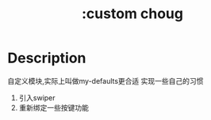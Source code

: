 #+title: :custom choug

* Description
自定义模块,实际上叫做my-defaults更合适
实现一些自己的习惯

1. 引入swiper
2. 重新绑定一些按键功能
